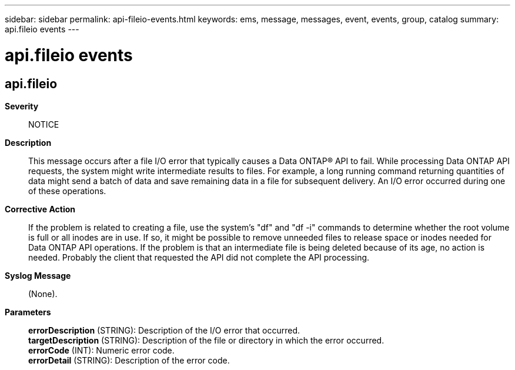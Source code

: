 ---
sidebar: sidebar
permalink: api-fileio-events.html
keywords: ems, message, messages, event, events, group, catalog
summary: api.fileio events
---

= api.fileio events
:toclevels: 1
:hardbreaks:
:nofooter:
:icons: font
:linkattrs:
:imagesdir: ./media/

== api.fileio
*Severity*::
NOTICE
*Description*::
This message occurs after a file I/O error that typically causes a Data ONTAP(R) API to fail. While processing Data ONTAP API requests, the system might write intermediate results to files. For example, a long running command returning quantities of data might send a batch of data and save remaining data in a file for subsequent delivery. An I/O error occurred during one of these operations.
*Corrective Action*::
If the problem is related to creating a file, use the system's "df" and "df -i" commands to determine whether the root volume is full or all inodes are in use. If so, it might be possible to remove unneeded files to release space or inodes needed for Data ONTAP API operations. If the problem is that an intermediate file is being deleted because of its age, no action is needed. Probably the client that requested the API did not complete the API processing.
*Syslog Message*::
(None).
*Parameters*::
*errorDescription* (STRING): Description of the I/O error that occurred.
*targetDescription* (STRING): Description of the file or directory in which the error occurred.
*errorCode* (INT): Numeric error code.
*errorDetail* (STRING): Description of the error code.
